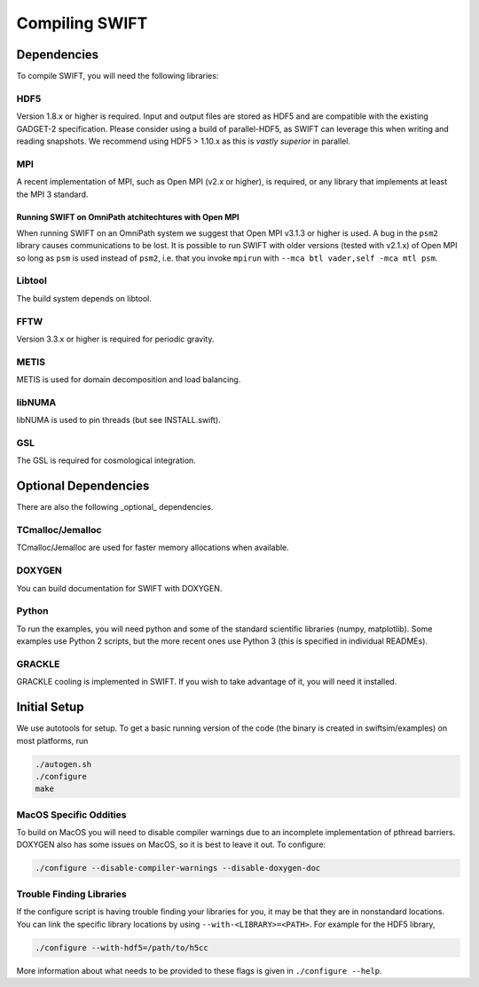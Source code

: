 .. Compiling the Code
   Josh Borrow, 5th April 2018


Compiling SWIFT
===============

Dependencies
------------

To compile SWIFT, you will need the following libraries:

HDF5
~~~~

Version 1.8.x or higher is required. Input and output files are stored as HDF5
and are compatible with the existing GADGET-2 specification. Please consider
using a build of parallel-HDF5, as SWIFT can leverage this when writing and
reading snapshots. We recommend using HDF5 > 1.10.x as this is `vastly superior`
in parallel.

MPI
~~~
A recent implementation of MPI, such as Open MPI (v2.x or higher), is required,
or any library that implements at least the MPI 3 standard.

Running SWIFT on OmniPath atchitechtures with Open MPI
^^^^^^^^^^^^^^^^^^^^^^^^^^^^^^^^^^^^^^^^^^^^^^^^^^^^^^

When running SWIFT on an OmniPath system we suggest that Open MPI v3.1.3 or higher
is used. A bug in the ``psm2`` library causes communications to be lost. It is
possible to run SWIFT with older versions (tested with v2.1.x) of Open MPI so
long as ``psm`` is used instead of ``psm2``, i.e. that you invoke ``mpirun``
with ``--mca btl vader,self -mca mtl psm``.

Libtool
~~~~~~~
The build system depends on libtool.

FFTW
~~~~
Version 3.3.x or higher is required for periodic gravity.

METIS
~~~~~
METIS is used for domain decomposition and load balancing.

libNUMA
~~~~~~~
libNUMA is used to pin threads (but see INSTALL.swift).

GSL
~~~
The GSL is required for cosmological integration.


Optional Dependencies
---------------------

There are also the following _optional_ dependencies.

TCmalloc/Jemalloc
~~~~~~~~~~~~~~~~~
TCmalloc/Jemalloc are used for faster memory allocations when available.

DOXYGEN
~~~~~~~
You can build documentation for SWIFT with DOXYGEN.

Python
~~~~~~
To run the examples, you will need python and some of the standard scientific libraries (numpy, matplotlib). Some examples use Python 2 scripts, but the more recent ones use Python 3 (this is specified in individual READMEs).

GRACKLE
~~~~~~~
GRACKLE cooling is implemented in SWIFT. If you wish to take advantage of it, you will need it installed.


Initial Setup
-------------

We use autotools for setup. To get a basic running version of the code
(the binary is created in swiftsim/examples) on most platforms, run

.. code-block:: bash

  ./autogen.sh
  ./configure
  make


MacOS Specific Oddities
~~~~~~~~~~~~~~~~~~~~~~~

To build on MacOS you will need to disable compiler warnings due to an
incomplete implementation of pthread barriers. DOXYGEN also has some issues on
MacOS, so it is best to leave it out. To configure:

.. code-block:: bash

  ./configure --disable-compiler-warnings --disable-doxygen-doc


Trouble Finding Libraries
~~~~~~~~~~~~~~~~~~~~~~~~~

If the configure script is having trouble finding your libraries for you, it
may be that they are in nonstandard locations. You can link the specific
library locations by using ``--with-<LIBRARY>=<PATH>``. For example for the
HDF5 library,

.. code-block:: bash
   
   ./configure --with-hdf5=/path/to/h5cc

More information about what needs to be provided to these flags is given in
``./configure --help``.
